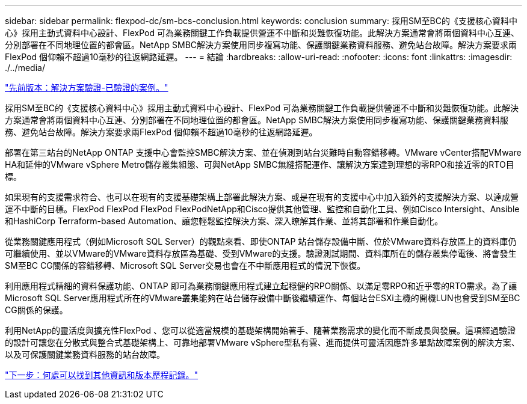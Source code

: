 ---
sidebar: sidebar 
permalink: flexpod-dc/sm-bcs-conclusion.html 
keywords: conclusion 
summary: 採用SM至BC的《支援核心資料中心》採用主動式資料中心設計、FlexPod 可為業務關鍵工作負載提供營運不中斷和災難恢復功能。此解決方案通常會將兩個資料中心互連、分別部署在不同地理位置的都會區。NetApp SMBC解決方案使用同步複寫功能、保護關鍵業務資料服務、避免站台故障。解決方案要求兩FlexPod 個仰賴不超過10毫秒的往返網路延遲。 
---
= 結論
:hardbreaks:
:allow-uri-read: 
:nofooter: 
:icons: font
:linkattrs: 
:imagesdir: ./../media/


link:sm-bcs-validated-scenarios.html["先前版本：解決方案驗證-已驗證的案例。"]

[role="lead"]
採用SM至BC的《支援核心資料中心》採用主動式資料中心設計、FlexPod 可為業務關鍵工作負載提供營運不中斷和災難恢復功能。此解決方案通常會將兩個資料中心互連、分別部署在不同地理位置的都會區。NetApp SMBC解決方案使用同步複寫功能、保護關鍵業務資料服務、避免站台故障。解決方案要求兩FlexPod 個仰賴不超過10毫秒的往返網路延遲。

部署在第三站台的NetApp ONTAP 支援中心會監控SMBC解決方案、並在偵測到站台災難時自動容錯移轉。VMware vCenter搭配VMware HA和延伸的VMware vSphere Metro儲存叢集組態、可與NetApp SMBC無縫搭配運作、讓解決方案達到理想的零RPO和接近零的RTO目標。

如果現有的支援需求符合、也可以在現有的支援基礎架構上部署此解決方案、或是在現有的支援中心中加入額外的支援解決方案、以達成營運不中斷的目標。FlexPod FlexPod FlexPod FlexPodNetApp和Cisco提供其他管理、監控和自動化工具、例如Cisco Intersight、Ansible和HashiCorp Terraform-based Automation、讓您輕鬆監控解決方案、深入瞭解其作業、並將其部署和作業自動化。

從業務關鍵應用程式（例如Microsoft SQL Server）的觀點來看、即使ONTAP 站台儲存設備中斷、位於VMware資料存放區上的資料庫仍可繼續使用、並以VMware的VMware資料存放區為基礎、受到VMware的支援。驗證測試期間、資料庫所在的儲存叢集停電後、將會發生SM至BC CG關係的容錯移轉、Microsoft SQL Server交易也會在不中斷應用程式的情況下恢復。

利用應用程式精細的資料保護功能、ONTAP 即可為業務關鍵應用程式建立起穩健的RPO關係、以滿足零RPO和近乎零的RTO需求。為了讓Microsoft SQL Server應用程式所在的VMware叢集能夠在站台儲存設備中斷後繼續運作、每個站台ESXi主機的開機LUN也會受到SM至BC CG關係的保護。

利用NetApp的靈活度與擴充性FlexPod 、您可以從適當規模的基礎架構開始著手、隨著業務需求的變化而不斷成長與發展。這項經過驗證的設計可讓您在分散式與整合式基礎架構上、可靠地部署VMware vSphere型私有雲、進而提供可靈活因應許多單點故障案例的解決方案、以及可保護關鍵業務資料服務的站台故障。

link:sm-bcs-where-to-find-additional-information-and-version-history.html["下一步：何處可以找到其他資訊和版本歷程記錄。"]
